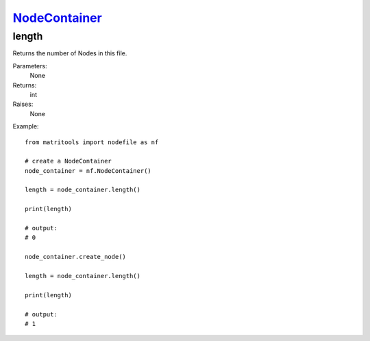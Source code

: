 `NodeContainer <nodecontainer.html>`_
=====================================
length
------
Returns the number of Nodes in this file.

Parameters:
    None

Returns:
    int

Raises:
    None

Example::

    from matritools import nodefile as nf

    # create a NodeContainer
    node_container = nf.NodeContainer()

    length = node_container.length()

    print(length)

    # output:
    # 0

    node_container.create_node()

    length = node_container.length()

    print(length)

    # output:
    # 1

